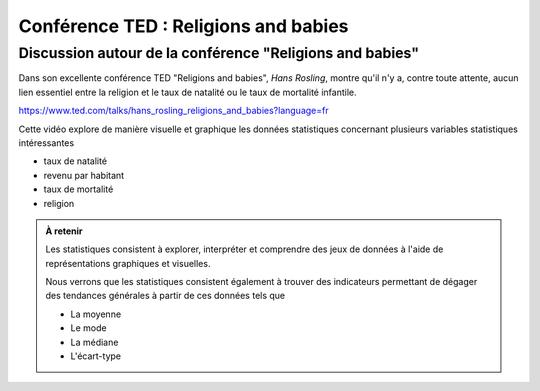 Conférence TED : Religions and babies
=====================================


Discussion autour de la conférence "Religions and babies"
---------------------------------------------------------

Dans son excellente conférence TED "Religions and babies", *Hans Rosling*,
montre qu'il n'y a, contre toute attente, aucun lien essentiel entre la religion
et le taux de natalité ou le taux de mortalité infantile.

https://www.ted.com/talks/hans_rosling_religions_and_babies?language=fr

Cette vidéo explore de manière visuelle et graphique les données statistiques
concernant plusieurs variables statistiques intéressantes

*   taux de natalité
*   revenu par habitant
*   taux de mortalité
*   religion

..  admonition:: À retenir

    Les statistiques consistent à explorer, interpréter et comprendre des jeux
    de données à l'aide de représentations graphiques et visuelles.


    Nous verrons que les statistiques consistent également à trouver des
    indicateurs permettant de dégager des tendances générales à partir de ces
    données tels que

    *   La moyenne
    *   Le mode
    *   La médiane
    *   L'écart-type